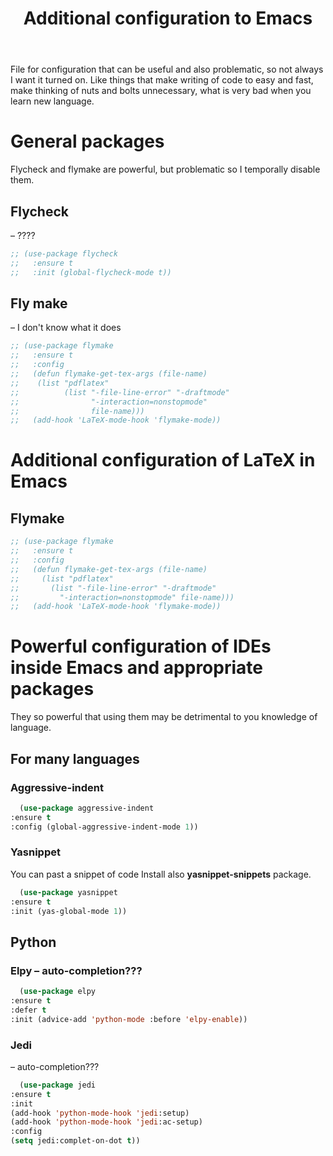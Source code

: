 #+TITLE: Additional configuration to Emacs


File for configuration that can be useful and also problematic, so not always I want it turned on. Like things that make writing of code to easy and fast, make thinking of nuts and bolts unnecessary, what is very bad when you learn new language.


* General packages
  Flycheck and flymake are powerful, but problematic so I temporally disable
  them.
** Flycheck
   -- ????
   #+BEGIN_SRC emacs-lisp
     ;; (use-package flycheck
     ;;   :ensure t
     ;;   :init (global-flycheck-mode t))
   #+END_SRC

** Fly make
   -- I don't know what it does
   #+BEGIN_SRC emacs-lisp
     ;; (use-package flymake
     ;;   :ensure t
     ;;   :config
     ;;   (defun flymake-get-tex-args (file-name)
     ;;    (list "pdflatex"
     ;;     	 (list "-file-line-error" "-draftmode"
     ;;     	       "-interaction=nonstopmode"
     ;;     	       file-name)))
     ;;   (add-hook 'LaTeX-mode-hook 'flymake-mode))
   #+END_SRC



* Additional configuration of LaTeX in Emacs
** Flymake
   #+BEGIN_SRC emacs-lisp
     ;; (use-package flymake
     ;;   :ensure t
     ;;   :config
     ;;   (defun flymake-get-tex-args (file-name)
     ;;     (list "pdflatex"
     ;; 	  (list "-file-line-error" "-draftmode"
     ;; 		"-interaction=nonstopmode" file-name)))
     ;;   (add-hook 'LaTeX-mode-hook 'flymake-mode))
   #+END_SRC

* Powerful configuration of IDEs inside Emacs and appropriate packages
  They so powerful that using them may be detrimental to you knowledge of
  language.

** For many languages
*** Aggressive-indent
    #+BEGIN_SRC emacs-lisp
      (use-package aggressive-indent
	:ensure t
	:config (global-aggressive-indent-mode 1))
    #+END_SRC

*** Yasnippet
    You can past a snippet of code
    Install also *yasnippet-snippets* package.
    #+BEGIN_SRC emacs-lisp
      (use-package yasnippet
	:ensure t
	:init (yas-global-mode 1))
    #+END_SRC


** Python
*** Elpy -- auto-completion???
    #+BEGIN_SRC emacs-lisp
      (use-package elpy
	:ensure t
	:defer t
	:init (advice-add 'python-mode :before 'elpy-enable))
    #+END_SRC

*** Jedi
    -- auto-completion???
    #+BEGIN_SRC emacs-lisp
      (use-package jedi
	:ensure t
	:init
	(add-hook 'python-mode-hook 'jedi:setup)
	(add-hook 'python-mode-hook 'jedi:ac-setup)
	:config
	(setq jedi:complet-on-dot t))
    #+END_SRC
